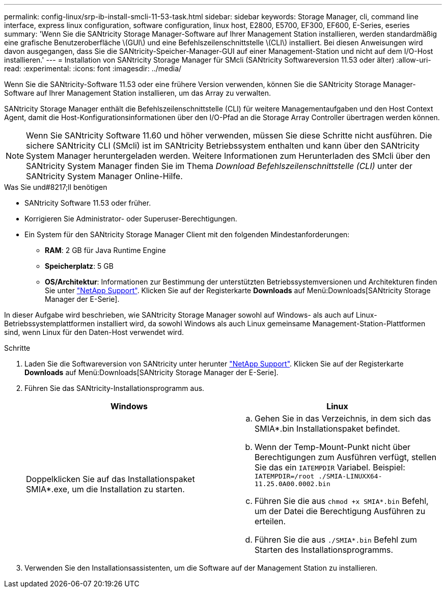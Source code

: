 ---
permalink: config-linux/srp-ib-install-smcli-11-53-task.html 
sidebar: sidebar 
keywords: Storage Manager, cli, command line interface, express linux configuration, software configuration, linux host, E2800, E5700, EF300, EF600, E-Series, eseries 
summary: 'Wenn Sie die SANtricity Storage Manager-Software auf Ihrer Management Station installieren, werden standardmäßig eine grafische Benutzeroberfläche \(GUI\) und eine Befehlszeilenschnittstelle \(CLI\) installiert. Bei diesen Anweisungen wird davon ausgegangen, dass Sie die SANtricity-Speicher-Manager-GUI auf einer Management-Station und nicht auf dem I/O-Host installieren.' 
---
= Installation von SANtricity Storage Manager für SMcli (SANtricity Softwareversion 11.53 oder älter)
:allow-uri-read: 
:experimental: 
:icons: font
:imagesdir: ../media/


[role="lead"]
Wenn Sie die SANtricity-Software 11.53 oder eine frühere Version verwenden, können Sie die SANtricity Storage Manager-Software auf Ihrer Management Station installieren, um das Array zu verwalten.

SANtricity Storage Manager enthält die Befehlszeilenschnittstelle (CLI) für weitere Managementaufgaben und den Host Context Agent, damit die Host-Konfigurationsinformationen über den I/O-Pfad an die Storage Array Controller übertragen werden können.


NOTE: Wenn Sie SANtricity Software 11.60 und höher verwenden, müssen Sie diese Schritte nicht ausführen. Die sichere SANtricity CLI (SMcli) ist im SANtricity Betriebssystem enthalten und kann über den SANtricity System Manager heruntergeladen werden. Weitere Informationen zum Herunterladen des SMcli über den SANtricity System Manager finden Sie im Thema _Download Befehlszeilenschnittstelle (CLI)_ unter der SANtricity System Manager Online-Hilfe.

.Was Sie und#8217;ll benötigen
* SANtricity Software 11.53 oder früher.
* Korrigieren Sie Administrator- oder Superuser-Berechtigungen.
* Ein System für den SANtricity Storage Manager Client mit den folgenden Mindestanforderungen:
+
** *RAM*: 2 GB für Java Runtime Engine
** *Speicherplatz*: 5 GB
** *OS/Architektur*: Informationen zur Bestimmung der unterstützten Betriebssystemversionen und Architekturen finden Sie unter http://mysupport.netapp.com["NetApp Support"^]. Klicken Sie auf der Registerkarte *Downloads* auf Menü:Downloads[SANtricity Storage Manager der E-Serie].




In dieser Aufgabe wird beschrieben, wie SANtricity Storage Manager sowohl auf Windows- als auch auf Linux-Betriebssystemplattformen installiert wird, da sowohl Windows als auch Linux gemeinsame Management-Station-Plattformen sind, wenn Linux für den Daten-Host verwendet wird.

.Schritte
. Laden Sie die Softwareversion von SANtricity unter herunter http://mysupport.netapp.com["NetApp Support"^]. Klicken Sie auf der Registerkarte *Downloads* auf Menü:Downloads[SANtricity Storage Manager der E-Serie].
. Führen Sie das SANtricity-Installationsprogramm aus.
+
|===
| Windows | Linux 


 a| 
Doppelklicken Sie auf das Installationspaket SMIA*.exe, um die Installation zu starten.
 a| 
.. Gehen Sie in das Verzeichnis, in dem sich das SMIA*.bin Installationspaket befindet.
.. Wenn der Temp-Mount-Punkt nicht über Berechtigungen zum Ausführen verfügt, stellen Sie das ein `IATEMPDIR` Variabel. Beispiel: `IATEMPDIR=/root ./SMIA-LINUXX64-11.25.0A00.0002.bin`
.. Führen Sie die aus `chmod +x SMIA*.bin` Befehl, um der Datei die Berechtigung Ausführen zu erteilen.
.. Führen Sie die aus `./SMIA*.bin` Befehl zum Starten des Installationsprogramms.


|===
. Verwenden Sie den Installationsassistenten, um die Software auf der Management Station zu installieren.

